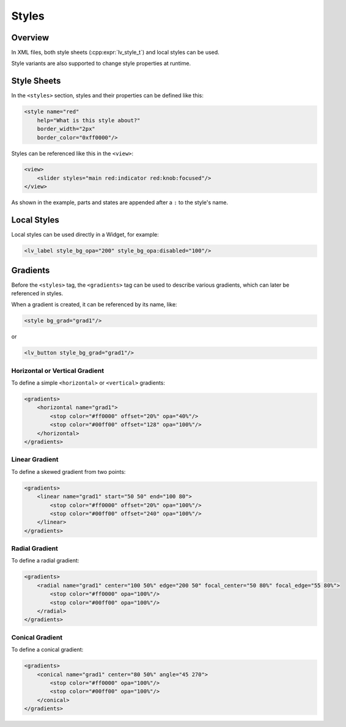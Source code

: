 .. _xml_styles:

======
Styles
======

Overview
********

In XML files, both style sheets (:cpp:expr:`lv_style_t`) and local styles can be used.

Style variants are also supported to change style properties at runtime.



Style Sheets
************

In the ``<styles>`` section, styles and their properties can be defined like this:

.. code-block:: xml

    <style name="red"
        help="What is this style about?"
        border_width="2px"
        border_color="0xff0000"/>

Styles can be referenced like this in the ``<view>``:

.. code-block:: xml

    <view>
        <slider styles="main red:indicator red:knob:focused"/>
    </view>

As shown in the example, parts and states are appended after a ``:`` to the style's name.



Local Styles
************

Local styles can be used directly in a Widget, for example:

.. code-block:: xml

    <lv_label style_bg_opa="200" style_bg_opa:disabled="100"/>



Gradients
*********

Before the ``<styles>`` tag, the ``<gradients>`` tag can be used to describe various
gradients, which can later be referenced in styles.

When a gradient is created, it can be referenced by its name, like:

.. code-block:: xml

    <style bg_grad="grad1"/>

or

.. code-block:: xml

    <lv_button style_bg_grad="grad1"/>


Horizontal or Vertical Gradient
-------------------------------

To define a simple ``<horizontal>`` or ``<vertical>`` gradients:

.. code-block:: xml

    <gradients>
        <horizontal name="grad1">
            <stop color="#ff0000" offset="20%" opa="40%"/>
            <stop color="#00ff00" offset="128" opa="100%"/>
        </horizontal>
    </gradients>


Linear Gradient
---------------

To define a skewed gradient from two points:

.. code-block:: xml

    <gradients>
        <linear name="grad1" start="50 50" end="100 80">
            <stop color="#ff0000" offset="20%" opa="100%"/>
            <stop color="#00ff00" offset="240" opa="100%"/>
        </linear>
    </gradients>


Radial Gradient
---------------

To define a radial gradient:

.. code-block:: xml

    <gradients>
        <radial name="grad1" center="100 50%" edge="200 50" focal_center="50 80%" focal_edge="55 80%">
            <stop color="#ff0000" opa="100%"/>
            <stop color="#00ff00" opa="100%"/>
        </radial>
    </gradients>


Conical Gradient
----------------

To define a conical gradient:

.. code-block:: xml

    <gradients>
        <conical name="grad1" center="80 50%" angle="45 270">
            <stop color="#ff0000" opa="100%"/>
            <stop color="#00ff00" opa="100%"/>
        </conical>
    </gradients>
